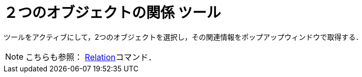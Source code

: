 = ２つのオブジェクトの関係 ツール
:page-en: tools/Relation
ifdef::env-github[:imagesdir: /ja/modules/ROOT/assets/images]

ツールをアクティブにして，2つのオブジェクトを選択し，その関連情報をポップアップウィンドウで取得する．

[NOTE]
====

こちらも参照： xref:/commands/Relation.adoc[Relation]コマンド．

====
